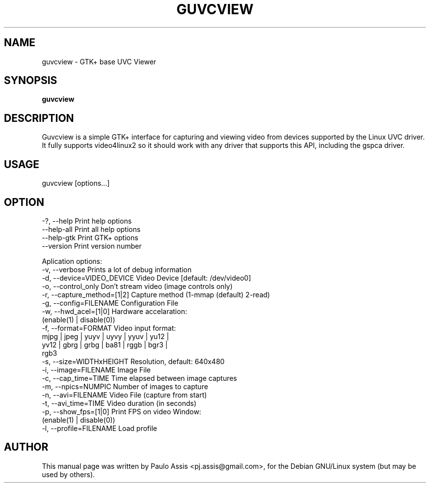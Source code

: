 .TH GUVCVIEW "2" "Aug 2009"
.SH NAME
guvcview \- GTK+ base UVC Viewer 
.SH SYNOPSIS
.B guvcview
.SH DESCRIPTION
\f Guvcview is a simple GTK+ interface for capturing and viewing video from
devices supported by the Linux UVC driver.
It fully supports video4linux2 so it should work with any driver that supports
this API, including the gspca driver. \f

.SH USAGE
.TP
guvcview [options...] 

.SH OPTION
  \-?, \-\-help                   Print help options
  \-\-help\-all                   Print all help options
  \-\-help\-gtk                   Print GTK+ options
  \-\-version                    Print version number

Aplication options:
  \-v, \-\-verbose                Prints a lot of debug information
  \-d, \-\-device=VIDEO_DEVICE    Video Device [default: /dev/video0]
  \-o, \-\-control_only           Don't stream video (image controls only)
  \-r, \-\-capture_method=[1|2]   Capture method (1-mmap (default) 2-read)
  \-g, \-\-config=FILENAME        Configuration File
  \-w, \-\-hwd_acel=[1|0]         Hardware accelaration:
                                          (enable(1) | disable(0))
  \-f, \-\-format=FORMAT          Video input format:
                       mjpg | jpeg | yuyv | uyvy | yyuv | yu12 |
                       yv12 | gbrg | grbg | ba81 | rggb | bgr3 |
                       rgb3
  \-s, \-\-size=WIDTHxHEIGHT      Resolution, default: 640x480
  \-i, \-\-image=FILENAME         Image File
  \-c, \-\-cap_time=TIME          Time elapsed between image captures
  \-m, \-\-npics=NUMPIC           Number of images to capture
  \-n, \-\-avi=FILENAME           Video File (capture from start)
  \-t, \-\-avi_time=TIME          Video duration (in seconds)
  \-p, \-\-show_fps=[1|0]         Print FPS on video Window:
                                          (enable(1) | disable(0))
  \-l, \-\-profile=FILENAME       Load profile


.SH AUTHOR
This manual page was written by Paulo Assis <pj.assis@gmail.com>,
for the Debian GNU/Linux system (but may be used by others).
